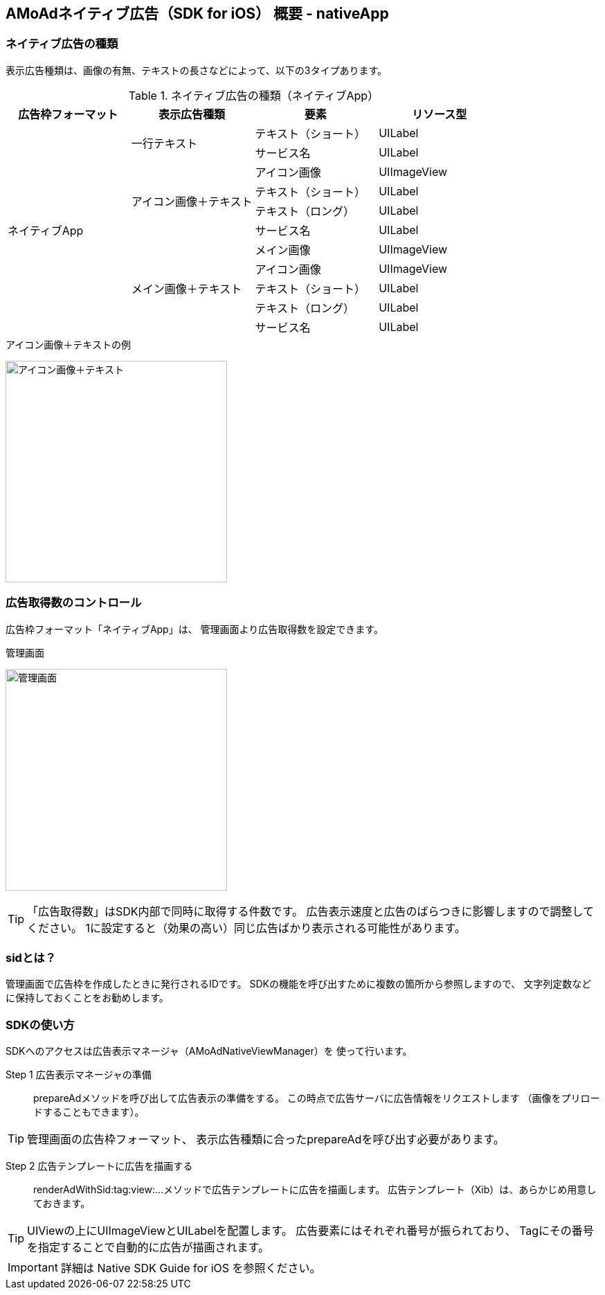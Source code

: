 == AMoAdネイティブ広告（SDK for iOS） 概要 - nativeApp
=== ネイティブ広告の種類
表示広告種類は、画像の有無、テキストの長さなどによって、以下の3タイプあります。

.ネイティブ広告の種類（ネイティブApp）
[options="header"]
|===
|広告枠フォーマット |表示広告種類 |要素 |リソース型
.11+|ネイティブApp .2+|一行テキスト|テキスト（ショート） |UILabel
|サービス名 |UILabel
.4+|アイコン画像＋テキスト |アイコン画像 |UIImageView
|テキスト（ショート） | UILabel
|テキスト（ロング） | UILabel
|サービス名 |UILabel
.5+| メイン画像＋テキスト |メイン画像 |UIImageView
|アイコン画像 |UIImageView
|テキスト（ショート） |UILabel
|テキスト（ロング） |UILabel
|サービス名 |UILabel
|===

.アイコン画像＋テキストの例
image:https://qiita-image-store.s3.amazonaws.com/1726/60244/b62232fc-b88e-a36a-d6af-f531a18ac086.png[
"アイコン画像＋テキスト", width=320]

=== 広告取得数のコントロール
広告枠フォーマット「ネイティブApp」は、
管理画面より広告取得数を設定できます。

.管理画面
image:images/n-admin-01.png[
"管理画面", width=320]

TIP: 「広告取得数」はSDK内部で同時に取得する件数です。
広告表示速度と広告のばらつきに影響しますので調整してください。
1に設定すると（効果の高い）同じ広告ばかり表示される可能性があります。

=== sidとは？
管理画面で広告枠を作成したときに発行されるIDです。
SDKの機能を呼び出すために複数の箇所から参照しますので、
文字列定数などに保持しておくことをお勧めします。

=== SDKの使い方
SDKへのアクセスは広告表示マネージャ（AMoAdNativeViewManager）を
使って行います。

Step 1 広告表示マネージャの準備::
prepareAdメソッドを呼び出して広告表示の準備をする。
この時点で広告サーバに広告情報をリクエストします
（画像をプリロードすることもできます）。

TIP: 管理画面の広告枠フォーマット、
表示広告種類に合ったprepareAdを呼び出す必要があります。

Step 2 広告テンプレートに広告を描画する::
renderAdWithSid:tag:view:...メソッドで広告テンプレートに広告を描画します。
広告テンプレート（Xib）は、あらかじめ用意しておきます。

TIP: UIViewの上にUIImageViewとUILabelを配置します。
広告要素にはそれぞれ番号が振られており、
Tagにその番号を指定することで自動的に広告が描画されます。

IMPORTANT: 詳細は Native SDK Guide for iOS を参照ください。
